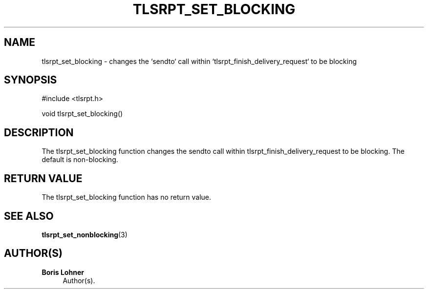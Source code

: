 '\" t
.\"     Title: tlsrpt_set_blocking
.\"    Author: Boris Lohner
.\" Generator: Asciidoctor 1.5.6.1
.\"      Date: 2024-11-06
.\"    Manual: tlsrpt_set_blocking
.\"    Source: tlsrpt_set_blocking
.\"  Language: English
.\"
.TH "TLSRPT_SET_BLOCKING" "3" "2024-11-06" "tlsrpt_set_blocking" "tlsrpt_set_blocking"
.ie \n(.g .ds Aq \(aq
.el       .ds Aq '
.ss \n[.ss] 0
.nh
.ad l
.de URL
\\$2 \(laURL: \\$1 \(ra\\$3
..
.if \n[.g] .mso www.tmac
.LINKSTYLE blue R < >
.SH "NAME"
tlsrpt_set_blocking \- changes the `sendto` call within `tlsrpt_finish_delivery_request` to be blocking
.SH "SYNOPSIS"
.sp
#include <tlsrpt.h>
.sp
void tlsrpt_set_blocking()
.SH "DESCRIPTION"
.sp
The \f[CR]tlsrpt_set_blocking\fP function changes the \f[CR]sendto\fP call within \f[CR]tlsrpt_finish_delivery_request\fP to be blocking.
The default is non\-blocking.
.SH "RETURN VALUE"
.sp
The tlsrpt_set_blocking function has no return value.
.SH "SEE ALSO"
.sp
\fBtlsrpt_set_nonblocking\fP(3)
.SH "AUTHOR(S)"
.sp
\fBBoris Lohner\fP
.RS 4
Author(s).
.RE